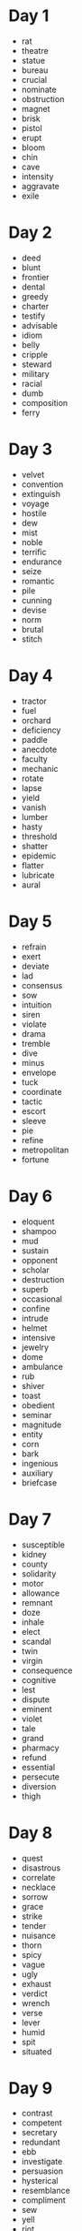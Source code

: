 * Day 1
- rat
- theatre
- statue
- bureau
- crucial
- nominate
- obstruction
- magnet
- brisk
- pistol
- erupt
- bloom
- chin
- cave
- intensity
- aggravate
- exile
  
* Day 2
- deed
- blunt
- frontier
- dental
- greedy
- charter
- testify
- advisable
- idiom
- belly
- cripple
- steward
- military
- racial
- dumb
- composition
- ferry

* Day 3
- velvet
- convention
- extinguish
- voyage
- hostile
- dew
- mist
- noble
- terrific
- endurance
- seize
- romantic
- pile
- cunning
- devise
- norm
- brutal
- stitch

* Day 4
- tractor
- fuel
- orchard
- deficiency
- paddle
- anecdote
- faculty
- mechanic
- rotate
- lapse
- yield
- vanish
- lumber
- hasty
- threshold
- shatter
- epidemic
- flatter
- lubricate
- aural

* Day 5

- refrain
- exert
- deviate
- lad
- consensus
- sow
- intuition
- siren
- violate
- drama
- tremble
- dive
- minus
- envelope
- tuck
- coordinate
- tactic
- escort
- sleeve
- pie
- refine
- metropolitan
- fortune

* Day 6
- eloquent
- shampoo
- mud
- sustain
- opponent
- scholar
- destruction
- superb
- occasional
- confine
- intrude
- helmet
- intensive
- jewelry
- dome
- ambulance
- rub
- shiver
- toast
- obedient
- seminar
- magnitude
- entity
- corn
- bark
- ingenious
- auxiliary
- briefcase

* Day 7
- susceptible
- kidney
- county
- solidarity
- motor
- allowance
- remnant
- doze
- inhale
- elect
- scandal
- twin
- virgin
- consequence
- cognitive
- lest
- dispute
- eminent
- violet
- tale
- grand
- pharmacy
- refund
- essential
- persecute
- diversion
- thigh

* Day 8
- quest
- disastrous
- correlate
- necklace
- sorrow
- grace
- strike
- tender
- nuisance
- thorn
- spicy
- vague
- ugly
- exhaust
- verdict
- wrench
- verse
- lever
- humid
- spit
- situated

* Day 9
- contrast
- competent
- secretary
- redundant
- ebb
- investigate
- persuasion
- hysterical
- resemblance
- compliment
- sew
- yell
- riot
- tiresome
- beloved
- outskirts
- crane
- outrage
- bull
- transistor
- diamond
- sketch

* Day 10
- lung
- eagle
- plot
- shore
- singular
- mechanical
- seal
- technique
- bronze
- melody
- innovation
- discrepancy
- diffuse
- clay
- rehearse
- implication
- exquisite
- vocabulary
- exempt
- exotic
- canoe
- crown
- tan

* Day 11
- dam
- fist
- bow
- hound
- authentic
- overwhelm
- aisle
- quiz
- essence
- liable
- treason
- tedious
- expectation
- mock
- parallel
- fry
- undertake
- liberate
- mere
- scarcely
- restless
- cannon
- hijack
- colonial
- era
- gulf
- thrust
- soldier
- ribbon

* Day 12
- stocking
- toxic
- rope
- sparkle
- depict
- bribe
- crab
- cope
- steer
- gloomy
- decay
- gravity
- quiver
- ambassador
- foam
- brochure
- defy
- denote

* Day 13
- marine
- judicial
- cock
- conscious
- keen
- temperament
- purse
- germ
- seam
- probability
- trifle
- priest
- mood
- intrigue
- flare
- municipal
- sue
- glimpse
- gracious
- paw
- meadow

* Day 14
- conspiracy
- pasture
- dial
- reinforce
- cordial
- bibliography
- conscientious
- rag
- presumably
- coherent
- cashier
- foster
- hostage
- fibre
- assimilate
- bolt
- coupon
  
* Day 15
- perish
- erroneous
- cease
- irony
- envy
- snatch
- lump
- rigorous
- magnify
- extravagant
- mob
- ink
- wax
- sauce
- hum
- razor
- prophet
- endow

* Day 16
- augment
- sanction
- laundry
- compartment
- wire
- saint
- compulsory
- suburb
- offspring
- booth
- fringe
- sane
- rotten
- bias
- corrode
- beam
- dividend
- warrant
- tissue

* Day 17
- mend
- porch
- romance
- pneumonia
- fume
- spur
- sore
- gauge
- flock
- irritate
- rebellion
- marital
- soar
- expedition
- stripe
- masculine
- textile
- gymnasium
- sentiment

* Day 18
- dose
- swell
- foul
- petroleum
- spade
- merchant
- eject
- consolidate
- intermittent
- scent
- versatile
- march
- envisage
- pendulum
- dictate

* Day 19
- shutter
- contend
- freight
- carbohydrate
- durable
- drill
- hence
- jargon
- satire
- crude
- oral
- gum
- ignite
- preceding
- tense
- omit
- limp

* Day 20
- audit
- brick
- malignant
- irrespective
- delegate
- sober
- compound
- locomotive
- sip
- crust
- liquor
- silicon
- readily
- vain
- ballot
- sack
- loaf
- shed

* Day 21
- receipt
- hypothesis
- vibrate
- haste
- preside
- dominant
- deputy
- recede
- disorder
- coalition
- mature
- namely
- prevail
- entrance
- designate
- mislead

* Day 22
- carrier
- barber
- petty
- glory
- thorough
- clinic
- renaissance
- symphony
- thrill
- cattle
- surrender
- dismay
- cling
- slipper
- immense
- conceive
- imperative
- kindergarten
- molecule
- solemn
- pierce
- basin

* Day 23
- exploit
- burglar
- amuse
- sheer
- plateau
- guitar
- consecutive
- divine
- plough
- wardrobe
- reservoir
- chronic
- junction
- persuade
- deprive

* Day 24
- meditate
- royalty
- weird
- carve
- ridge
- spray
- bulletin
- tropic
- pedestrian
- distil
- dispatch
- blow
- carpet
- suite

* Day 25
- imperial
- transient
- bewilder
- premium
- screw
- juvenile
- affluent
- deduct
- precision
- ignorant
- preposition
- explicit
- moderate
- coast
- candidate
- curve
- passerby
- sunset
- recruit

* Day 26
- permeate
- counsel
- feudal
- lottery
- belt
- rug
- longitude
- squirrel
- extent
- segregate
- chimney
- stall
- realm
- chill

* Day 27
- naive
- loyal
- denounce
- fleet
- spontaneous
- stake
- pavement
- genetic
- mosquito
- convey
- onion
- clause
- spiral
- escalate
- feeble
- ruthless
- scout
- discharge
- rectangle
